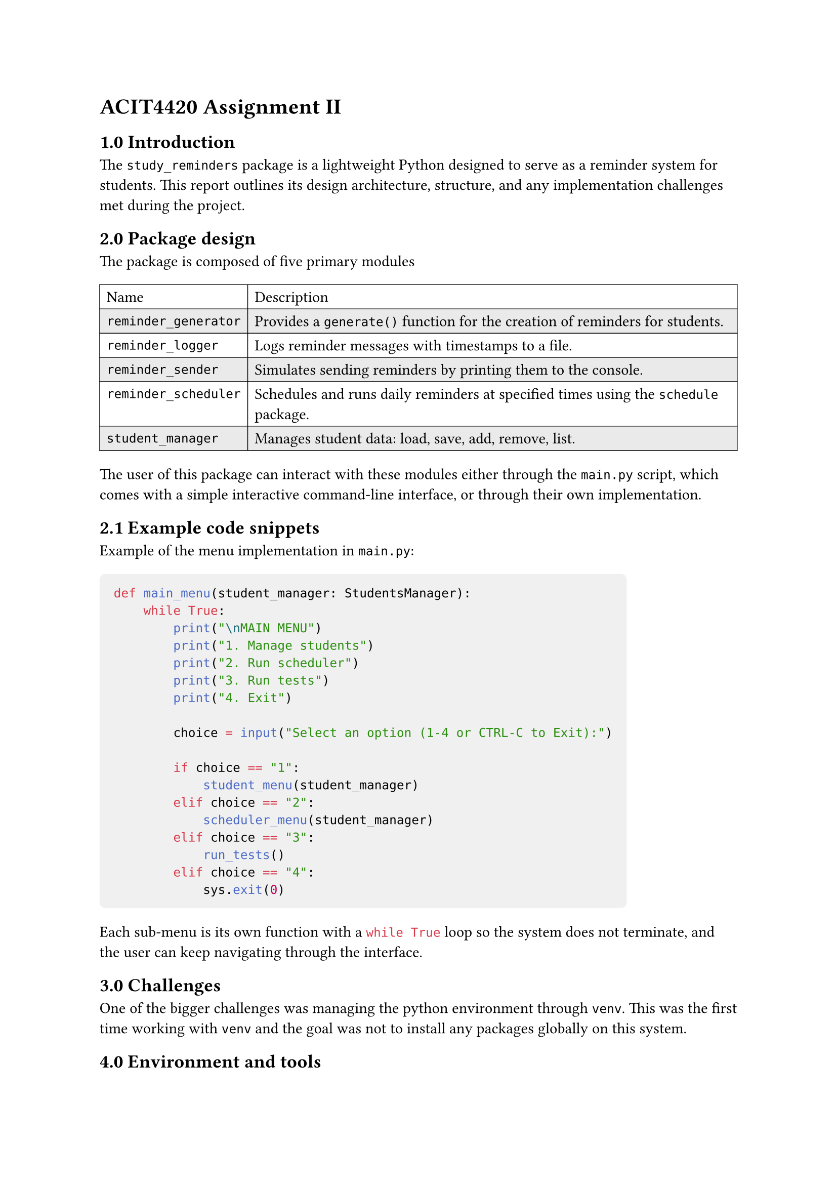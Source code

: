 = ACIT4420 Assignment II
== 1.0 Introduction
The `study_reminders` package is a lightweight Python designed to serve as a reminder system for students.
This report outlines its design architecture, structure, and any implementation challenges met during the project.

== 2.0 Package design
The package is composed of five primary modules
#table(
  stroke: 0.5pt,
  fill: (_, y) => if calc.odd(y) { rgb("EAEAEA") },
  columns: 2,
  [Name],[Description],
  [`reminder_generator`],[Provides a `generate()` function for the creation of reminders for students.],
  [`reminder_logger`],[Logs reminder messages with timestamps to a file.],
  [`reminder_sender`],[Simulates sending reminders by printing them to the console.],
  [`reminder_scheduler`],[Schedules and runs daily reminders at specified times using the `schedule` package.],
  [`student_manager`],[Manages student data: load, save, add, remove, list.],
)

The user of this package can interact with these modules either through the `main.py` script, 
which comes with a simple interactive command-line interface, or through their own implementation.

== 2.1 Example code snippets
Example of the menu implementation in `main.py`: 

#[
  #show raw.where(block: true): block.with(fill: luma(240), inset: 10pt, radius: 4pt)
```py
def main_menu(student_manager: StudentsManager):
    while True:
        print("\nMAIN MENU")
        print("1. Manage students")
        print("2. Run scheduler")
        print("3. Run tests")
        print("4. Exit")

        choice = input("Select an option (1-4 or CTRL-C to Exit):")

        if choice == "1":
            student_menu(student_manager)
        elif choice == "2":
            scheduler_menu(student_manager)
        elif choice == "3":
            run_tests()
        elif choice == "4":
            sys.exit(0)
```
]
Each sub-menu is its own function with a ```py while True``` 
loop so the system does not terminate, and the user can keep navigating through the interface.

== 3.0 Challenges
One of the bigger challenges was managing the python environment through `venv`.
This was the first time working with `venv` and the goal was not to install any packages globally on this system.

== 4.0 Environment and tools
- #strong[Language]: Python
- #strong[External packages]: `schedule`, `pytz`
- #strong[Documentation]: Typst
